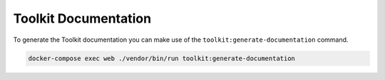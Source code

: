Toolkit Documentation
============================

To generate the Toolkit documentation you can make use of the ``toolkit:generate-documentation``
command.

.. code-block::

   docker-compose exec web ./vendor/bin/run toolkit:generate-documentation
